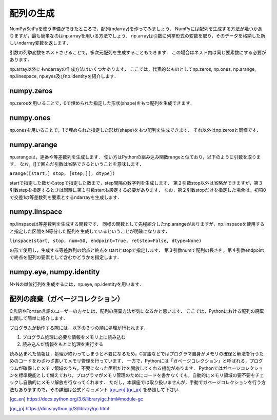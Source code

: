 配列の生成
==============================
NumPy/SciPyを使う準備ができたところで，配列(ndarray)を作ってみましょう．
NumPyには配列を生成する方法が幾つかありますが，最も簡単なのはnp.arrayを用いる方法でしょう．
np.arrayは引数に列挙形式の変数を取り，そのデータを格納した新しいndarray変数を返します．

.. ipython:: python

    a = np.array([1, 2, 3, 4, 5])
    a

引数の列挙変数をネストさせることで，多次元配列を生成することもできます．
この場合はネスト内は同じ要素数にする必要があります．

.. ipython:: python

    b = np.array([[1, 2, 3], [4, 5, 6], [7, 8, 9]])
    b

np.array以外にもndarrayの作成方法はいくつかあります．
ここでは，代表的なものとしてnp.zeros, np.ones, np.arange, np.linespace, np.eyes及びnp.identityを紹介します．

numpy.zeros
^^^^^^^^^^^^^^^^^^^^^^^^^^^^^^^^^^

np.zerosを用いることで，0で埋められた指定した形状(shape)をもつ配列を生成できます．

.. ipython:: python
    
    np.zeros(5)
    np.zeros((2, 3))

numpy.ones
^^^^^^^^^^^^^^^^^^^^^^^^^^^^^^^^^^

np.onesを用いることで，1で埋められた指定した形状(shape)をもつ配列を生成できます．
それ以外はnp.zerosと同様です．

.. .. ipython:: python
..     
..     np.ones(5)
..     np.ones((2, 3))

numpy.arange
^^^^^^^^^^^^^^^^^^^^^^^^^^^^^^^^^^

np.arangeは，連番や等差数列を生成します．
使い方はPythonの組み込み関数rangeと似ており，以下のように引数を取ります．
なお，[]で囲んだ引数は省略できるということを意味します．

``arange([start,] stop, [step,][, dtype])``

startで指定した数からstopで指定した数まで，step間隔の数字列を生成します．
第２引数stop以外は省略ができますが，第３引数stepを指定するときは同時に第１引数startも設定する必要があります．
なお，第２引数stopだけを指定した場合は，初項0で交差1の等差数列を要素とするndarrayを生成します．


.. ipython:: python
    
    np.arange(10)
    np.arange(2, 10, dtype=np.float)
    np.arange(2, 3, 0.1)

numpy.linspace
^^^^^^^^^^^^^^^^^^^^^^^^^^^^^^^^^^
np.linspaceは等差数列を生成する関数です．
同様の関数として先程紹介したnp.arangeがありますが，np.linspaceを使用すると指定した区間をN等分した配列を生成しているということが明確になります．

``linspace(start, stop, num=50, endpoint=True, retstep=False, dtype=None)``

の形で使用し，生成する等差数列の始点と終点をstartとstopで指定します．
第３引数numで配列の長さを，第４引数endpointで終点を配列の要素として含むかどうかを指定します．

.. 等差数列の生成には上述したnp.arangeもありますが，

.. ipython:: python
    
    np.linspace(1., 4., 6)

numpy.eye, numpy.identity
^^^^^^^^^^^^^^^^^^^^^^^^^^^^^^^^^^
N×Nの単位行列を生成するには，np.eye, np.identityを用います．

.. ipython:: python

    np.eye(3)   #3×3の単位行列を生成
..    np.identity(5)  #5×5の単位行列を生成

配列の廃棄（ガベージコレクション）
^^^^^^^^^^^^^^^^^^^^^^^^^^^^^^^^^^^^^^^^^

C言語やFortran言語のユーザーの方々には，配列の廃棄方法が気になるかと思います．
ここでは，Pythonにおける配列の廃棄に関して簡単に紹介します．

プログラムが動作する際には，以下の２つの順に処理が行われます．

1. プログラム処理に必要な情報をメモリ上に読み込む
2. 読み込んだ情報をもとに処理を実行する

読み込まれた情報は，処理が終わってしまうと不要になるため，C言語などではプログラマ自身がメモリの確保と解法を行うためのコードをわざわざ書いてメモリ管理を行っています．
一方で，Pythonには「ガベージコレクション」と呼ばれる，プログラムが確保したメモリ領域のうち，不要になった箇所だけを開放してくれる機能があります．
Pythonではガベージコレクションを標準機能として備えており，プログラマがメモリ管理のためにコードを書かなくても，自動的にメモリ領域の要不要をチェックし自動的にメモリ解放を行なってくれます．
ただし，本講座では取り扱いませんが，手動でガベージコレクションを行う方法もありますので，その詳細は公式ドキュメント [gc_en]_ [gc_jp]_ を参照して下さい．

.. [gc_en] https://docs.python.org/3.6/library/gc.html#module-gc
.. [gc_jp] https://docs.python.jp/3/library/gc.html
